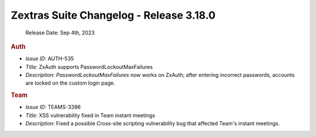 

Zextras Suite Changelog - Release 3.18.0
========================================

   Release Date: Sep 4th, 2023

.. rubric:: Auth

* *Issue ID:* AUTH-535

* *Title:* ZxAuth supports PasswordLockoutMaxFailures

* *Description:* `PasswordLockoutMaxFailures` now works on ZxAuth; after entering incorrect passwords, accounts are locked on the custom login page.

.. rubric:: Team

* *Issue ID:* TEAMS-3396

* *Title:* XSS vulnerability fixed in Team instant meetings

* *Description:* Fixed a possible Cross-site scripting vulnerability bug that affected Team's instant meetings.

